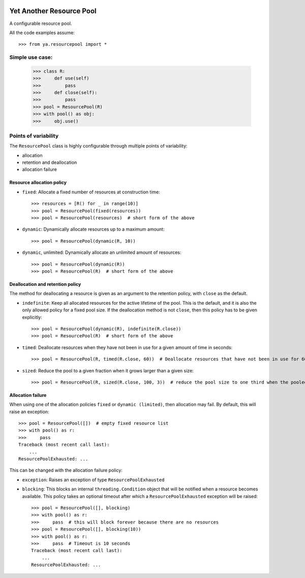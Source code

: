.. image:: https://github.com/knowikow/ya.resourcepool.py/workflows/build/badge.svg
   :target: https://github.com/knowikow/ya.resourcepool.py/workflows/build/badge.svg

=========================
Yet Another Resource Pool
=========================

A configurable resource pool.

All the code examples assume::

   >>> from ya.resourcepool import *


Simple use case:
================

   >>> class R:
   >>>     def use(self)
   >>>         pass
   >>>     def close(self):
   >>>         pass
   >>> pool = ResourcePool(R)
   >>> with pool() as obj:
   >>>     obj.use()


Points of variability
=====================

The ``ResourcePool`` class is highly configurable through multiple points of variability:

- allocation
- retention and deallocation
- allocation failure


Resource allocation policy
--------------------------

- ``fixed``: Allocate a fixed number of resources at construction time::

   >>> resources = [R() for _ in range(10)]
   >>> pool = ResourcePool(fixed(resources))
   >>> pool = ResourcePool(resources)  # short form of the above

- ``dynamic``: Dynamically allocate resources up to a maximum amount::

   >>> pool = ResourcePool(dynamic(R, 10))

- ``dynamic``, unlimited: Dynamically allocate an unlimited amount of resources::

   >>> pool = ResourcePool(dynamic(R))
   >>> pool = ResourcePool(R)  # short form of the above


Deallocation and retention policy
---------------------------------

The method for deallocating a resource is given as an argument to the retention policy, with ``close`` as the default.

- ``indefinite``: Keep all allocated resources for the active lifetime of the pool. This is the default, and it is also the only allowed policy for a fixed pool size. If the deallocation method is not ``close``, then this policy has to be given explicitly::

   >>> pool = ResourcePool(dynamic(R), indefinite(R.close))
   >>> pool = ResourcePool(R)  # short form of the above

- ``timed``: Deallocate resources when they have not been in use for a given amount of time in seconds::

   >>> pool = ResourcePool(R, timed(R.close, 60))  # Deallocate resources that have not been in use for 60 seconds

- ``sized``: Reduce the pool to a given fraction when it grows larger than a given size::

   >>> pool = ResourcePool(R, sized(R.close, 100, 3))  # reduce the pool size to one third when the pooled size exceeds 100 


Allocation failure
------------------

When using one of the allocation policies ``fixed`` or ``dynamic (limited)``, then allocation may fail. By default, this will raise an exception::

   >>> pool = ResourcePool([])  # empty fixed resource list
   >>> with pool() as r:
   >>>     pass
   Traceback (most recent call last):
       ...
   ResourcePoolExhausted: ...

This can be changed with the allocation failure policy:

- ``exception``: Raises an exception of type ``ResourcePoolExhausted``
- ``blocking``: This blocks an internal ``threading.Condition`` object that will be notified when a resource becomes available. This policy takes an optional timeout after which a ``ResourcePoolExhausted`` exception will be raised::

   >>> pool = ResourcePool([], blocking)
   >>> with pool() as r:
   >>>     pass  # this will block forever because there are no resources
   >>> pool = ResourcePool([], blocking(10))
   >>> with pool() as r:
   >>>     pass  # Timeout is 10 seconds
   Traceback (most recent call last):
       ...
   ResourcePoolExhausted: ...
